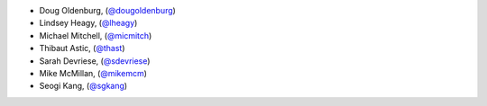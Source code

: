 - Doug Oldenburg, (`@dougoldenburg <https://github.com/dougoldenburg/>`_)
- Lindsey Heagy, (`@lheagy <https://github.com/lheagy>`_)
- Michael Mitchell, (`@micmitch <https://github.com/micmitch/>`_) 
- Thibaut Astic, (`@thast <https://github.com/thast>`_)
- Sarah Devriese, (`@sdevriese <https://github.com/sdevriese>`_)
- Mike McMillan, (`@mikemcm <https://github.com/mikemcm>`_)
- Seogi Kang, (`@sgkang <https://github.com/sgkang>`_)
